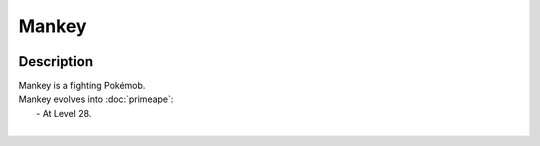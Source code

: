 .. mankey:

Mankey
-------

.. image:: ../../_images/pokemobs/gen_1/entity_icon/textures/mankey.png
    :width: 400
    :alt: Mankey
.. image:: ../../_images/pokemobs/gen_1/entity_icon/textures/mankeys.png
    :width: 400
    :alt: Mankey


Description
============
| Mankey is a fighting Pokémob.
| Mankey evolves into :doc:`primeape`:
|  -  At Level 28.
| 